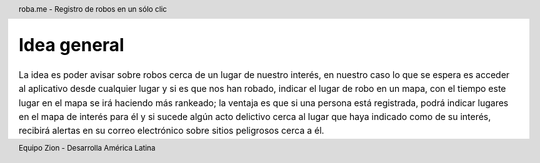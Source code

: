 .. header:: roba.me - Registro de robos en un sólo clic
.. footer:: Equipo Zion - Desarrolla América Latina

============
Idea general
============

La idea es poder avisar sobre robos cerca de un lugar de nuestro interés, en nuestro caso lo que se espera es acceder al aplicativo desde cualquier lugar y si es que nos han robado, indicar el lugar de robo en un mapa, con el tiempo este lugar en el mapa se irá haciendo más rankeado; la ventaja es que si una persona está registrada, podrá indicar lugares en el mapa de interés para él y si sucede algún acto delictivo cerca al lugar que haya indicado como de su interés, recibirá alertas en su correo electrónico sobre sitios peligrosos cerca a él.
